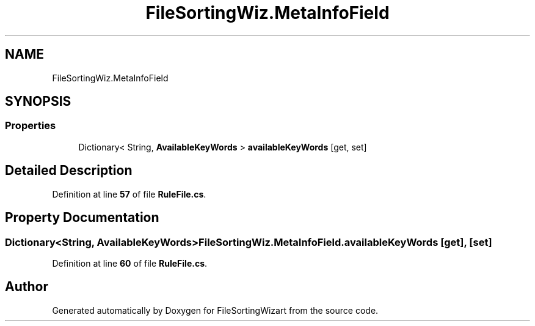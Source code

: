 .TH "FileSortingWiz.MetaInfoField" 3 "Version 0.1.0" "FileSortingWizart" \" -*- nroff -*-
.ad l
.nh
.SH NAME
FileSortingWiz.MetaInfoField
.SH SYNOPSIS
.br
.PP
.SS "Properties"

.in +1c
.ti -1c
.RI "Dictionary< String, \fBAvailableKeyWords\fP > \fBavailableKeyWords\fP\fR [get, set]\fP"
.br
.in -1c
.SH "Detailed Description"
.PP 
Definition at line \fB57\fP of file \fBRuleFile\&.cs\fP\&.
.SH "Property Documentation"
.PP 
.SS "Dictionary<String, \fBAvailableKeyWords\fP> FileSortingWiz\&.MetaInfoField\&.availableKeyWords\fR [get]\fP, \fR [set]\fP"

.PP
Definition at line \fB60\fP of file \fBRuleFile\&.cs\fP\&.

.SH "Author"
.PP 
Generated automatically by Doxygen for FileSortingWizart from the source code\&.
